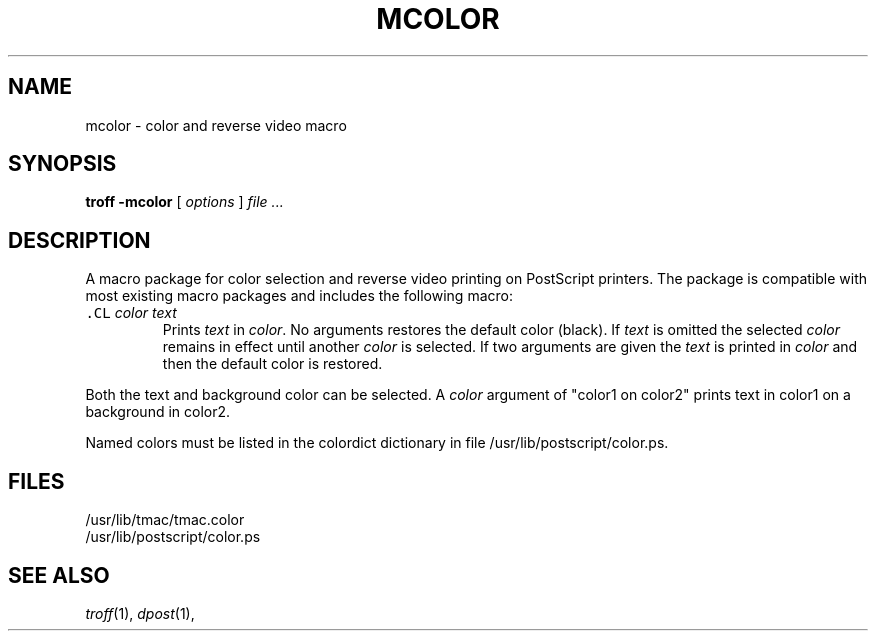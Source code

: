 .ds dP /usr/lib/postscript
.ds dT /usr/lib/tmac
.ds . \f3.\fP
.TH MCOLOR 5
.SH NAME
mcolor \- color and reverse video macro
.SH SYNOPSIS
.B troff -mcolor
[
.I options
]
.I file ...
.SH DESCRIPTION
A macro package for color selection and reverse video printing
on PostScript printers.
The package is compatible with most existing macro packages
and includes the following macro:
.TP
\&\f5.CL\fP \|\fIcolor \^text\fP
Prints
.I text
in
.IR color .
No arguments restores the default color (black).
If
.I text
is omitted the selected
.I color
remains in effect until another
.I color
is selected.
If two arguments are given the
.I text
is printed in
.I color
and then the default color is restored.
.PP
Both the text and background color can be selected.
A
.I color
argument of "color1 on color2"
prints text in color1 on a background in color2.
.PP
Named colors must be listed in the colordict
dictionary in file
\*(dP/color.ps.
.SH FILES
\*(dT/tmac.color
.br
\*(dP/color.ps
.SH SEE ALSO
.IR troff (1),
.IR dpost (1),
